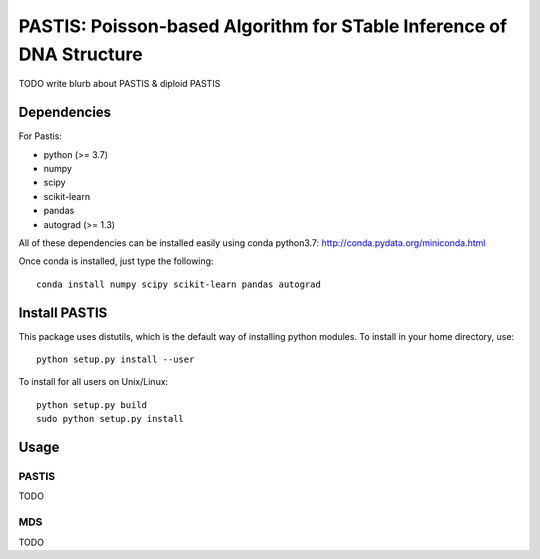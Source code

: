 PASTIS: Poisson-based Algorithm for STable Inference of DNA Structure
=====================================================================

TODO write blurb about PASTIS & diploid PASTIS


Dependencies
------------

For Pastis:

- python (>= 3.7)
- numpy
- scipy
- scikit-learn
- pandas
- autograd (>= 1.3)

All of these dependencies can be installed easily using conda python3.7:
`http://conda.pydata.org/miniconda.html <http://conda.pydata.org/miniconda.html>`_

Once conda is installed, just type the following::

  conda install numpy scipy scikit-learn pandas autograd


Install PASTIS
--------------

This package uses distutils, which is the default way of installing
python modules. To install in your home directory, use::

  python setup.py install --user

To install for all users on Unix/Linux::

  python setup.py build
  sudo python setup.py install


Usage
-----

PASTIS
******

TODO

MDS
***

TODO